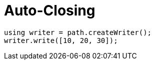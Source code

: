 = Auto-Closing

[source,bm]
----
using writer = path.createWriter();
writer.write([10, 20, 30]);
----
